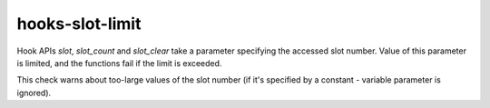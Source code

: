 .. title:: clang-tidy - hooks-slot-limit

hooks-slot-limit
================

Hook APIs `slot`, `slot_count` and `slot_clear` take a parameter
specifying the accessed slot number. Value of this parameter is
limited, and the functions fail if the limit is exceeded.

This check warns about too-large values of the slot number (if it's
specified by a constant - variable parameter is ignored).
